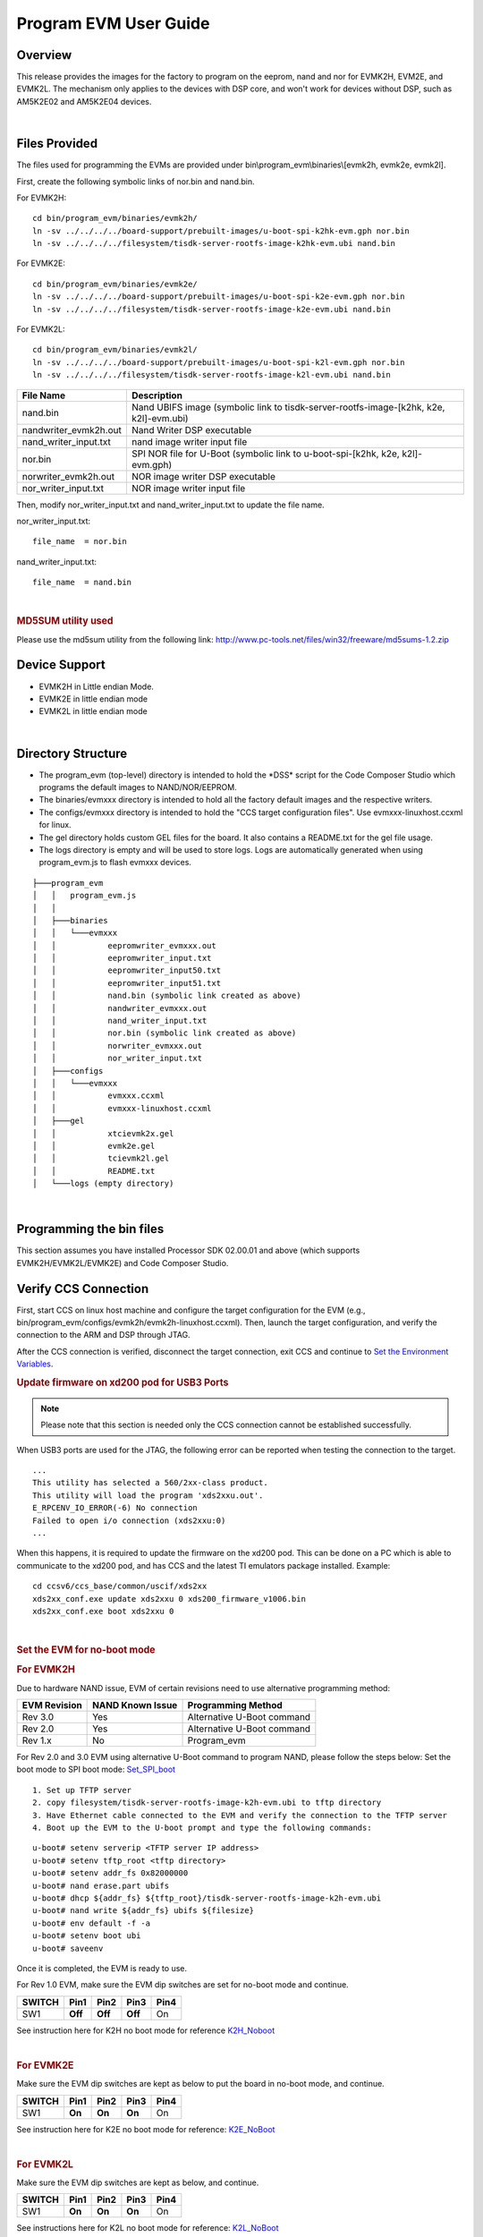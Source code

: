 .. http://processors.wiki.ti.com/index.php/Program_EVM_UG

Program EVM User Guide
======================

Overview
--------

This release provides the images for the factory to program on the
eeprom, nand and nor for EVMK2H, EVM2E, and EVMK2L. The mechanism only
applies to the devices with DSP core, and won't work for devices without
DSP, such as AM5K2E02 and AM5K2E04 devices.

| 

Files Provided
--------------

The files used for programming the EVMs are provided under
bin\\program\_evm\\binaries\\[evmk2h, evmk2e, evmk2l].

First, create the following symbolic links of nor.bin and nand.bin.

For EVMK2H:

::

      cd bin/program_evm/binaries/evmk2h/
      ln -sv ../../../../board-support/prebuilt-images/u-boot-spi-k2hk-evm.gph nor.bin
      ln -sv ../../../../filesystem/tisdk-server-rootfs-image-k2hk-evm.ubi nand.bin

For EVMK2E:

::

      cd bin/program_evm/binaries/evmk2e/
      ln -sv ../../../../board-support/prebuilt-images/u-boot-spi-k2e-evm.gph nor.bin
      ln -sv ../../../../filesystem/tisdk-server-rootfs-image-k2e-evm.ubi nand.bin

For EVMK2L:

::

      cd bin/program_evm/binaries/evmk2l/
      ln -sv ../../../../board-support/prebuilt-images/u-boot-spi-k2l-evm.gph nor.bin
      ln -sv ../../../../filesystem/tisdk-server-rootfs-image-k2l-evm.ubi nand.bin

+---------------------------+------------------------------------------------------------------------------------------+
| **File Name**             | **Description**                                                                          |
+---------------------------+------------------------------------------------------------------------------------------+
| nand.bin                  | Nand UBIFS image (symbolic link to tisdk-server-rootfs-image-[k2hk, k2e, k2l]-evm.ubi)   |
+---------------------------+------------------------------------------------------------------------------------------+
| nandwriter\_evmk2h.out    | Nand Writer DSP executable                                                               |
+---------------------------+------------------------------------------------------------------------------------------+
| nand\_writer\_input.txt   | nand image writer input file                                                             |
+---------------------------+------------------------------------------------------------------------------------------+
| nor.bin                   | SPI NOR file for U-Boot (symbolic link to u-boot-spi-[k2hk, k2e, k2l]-evm.gph)           |
+---------------------------+------------------------------------------------------------------------------------------+
| norwriter\_evmk2h.out     | NOR image writer DSP executable                                                          |
+---------------------------+------------------------------------------------------------------------------------------+
| nor\_writer\_input.txt    | NOR image writer input file                                                              |
+---------------------------+------------------------------------------------------------------------------------------+

Then, modify nor\_writer\_input.txt and nand\_writer\_input.txt to
update the file name.

nor\_writer\_input.txt:

::

      file_name  = nor.bin

nand\_writer\_input.txt:

::

      file_name  = nand.bin

| 

.. rubric:: MD5SUM utility used
   :name: md5sum-utility-used

Please use the md5sum utility from the following link:
http://www.pc-tools.net/files/win32/freeware/md5sums-1.2.zip

Device Support
--------------

-  EVMK2H in Little endian Mode.
-  EVMK2E in little endian mode
-  EVMK2L in little endian mode

| 

Directory Structure
-------------------

-  The program\_evm (top-level) directory is intended to hold the
   \*DSS\* script for the Code Composer Studio which programs the
   default images to NAND/NOR/EEPROM.

-  The binaries/evmxxx directory is intended to hold all the factory
   default images and the respective writers.

-  The configs/evmxxx directory is intended to hold the "CCS target
   configuration files". Use evmxxx-linuxhost.ccxml for linux.

-  The gel directory holds custom GEL files for the board. It also
   contains a README.txt for the gel file usage.

-  The logs directory is empty and will be used to store logs. Logs are
   automatically generated when using program\_evm.js to flash evmxxx
   devices.

::

    ├───program_evm
    │   │   program_evm.js
    │   │
    │   ├───binaries
    │   │   └───evmxxx
    │   │           eepromwriter_evmxxx.out
    │   │           eepromwriter_input.txt
    │   │           eepromwriter_input50.txt
    │   │           eepromwriter_input51.txt
    │   │           nand.bin (symbolic link created as above)
    │   │           nandwriter_evmxxx.out
    │   │           nand_writer_input.txt
    │   │           nor.bin (symbolic link created as above)
    │   │           norwriter_evmxxx.out
    │   │           nor_writer_input.txt
    │   ├───configs
    │   │   └───evmxxx
    │   │           evmxxx.ccxml
    │   │           evmxxx-linuxhost.ccxml
    │   ├───gel
    │   │           xtcievmk2x.gel
    │   │           evmk2e.gel
    │   │           tcievmk2l.gel
    │   │           README.txt
    │   └───logs (empty directory)

| 

Programming the bin files
-------------------------

This section assumes you have installed Processor SDK 02.00.01 and
above (which supports EVMK2H/EVMK2L/EVMK2E) and Code Composer Studio.

Verify CCS Connection
---------------------  

First, start CCS on linux host machine and configure the target
configuration for the EVM (e.g.,
bin/program\_evm/configs/evmk2h/evmk2h-linuxhost.ccxml). Then, launch
the target configuration, and verify the connection to the ARM and DSP
through JTAG.

After the CCS connection is verified, disconnect the target connection,
exit CCS and continue to `Set the Environment
Variables <http://processors.wiki.ti.com/index.php?title=Program_EVM_UG#Set_the_Environment_Variables>`__.

.. rubric:: Update firmware on xd200 pod for USB3 Ports
   :name: update-firmware-on-xd200-pod-for-usb3-ports

.. note::
   Please note that this section is needed only the CCS connection cannot be established successfully.

When USB3 ports are used for the JTAG, the following error can be
reported when testing the connection to the target.

::

     ...
     This utility has selected a 560/2xx-class product.
     This utility will load the program 'xds2xxu.out'.
     E_RPCENV_IO_ERROR(-6) No connection
     Failed to open i/o connection (xds2xxu:0)
     ...

When this happens, it is required to update the firmware on the xd200
pod. This can be done on a PC which is able to communicate to the xd200
pod, and has CCS and the latest TI emulators package installed. Example:

::

     cd ccsv6/ccs_base/common/uscif/xds2xx
     xds2xx_conf.exe update xds2xxu 0 xds200_firmware_v1006.bin
     xds2xx_conf.exe boot xds2xxu 0

| 

.. rubric:: Set the EVM for no-boot mode
   :name: set-the-evm-for-no-boot-mode

.. rubric:: For EVMK2H
   :name: for-evmk2h

Due to hardware NAND issue, EVM of certain revisions need to use
alternative programming method:

+--------------------+------------------------+------------------------------+
| **EVM Revision**   | **NAND Known Issue**   | **Programming Method**       |
+--------------------+------------------------+------------------------------+
| Rev 3.0            | Yes                    | Alternative U-Boot command   |
+--------------------+------------------------+------------------------------+
| Rev 2.0            | Yes                    | Alternative U-Boot command   |
+--------------------+------------------------+------------------------------+
| Rev 1.x            | No                     | Program\_evm                 |
+--------------------+------------------------+------------------------------+

For Rev 2.0 and 3.0 EVM using alternative U-Boot command to program
NAND, please follow the steps below:
Set the boot mode to SPI boot mode:
`Set\_SPI\_boot <http://processors.wiki.ti.com/index.php/EVMK2H_Hardware_Setup#SPI_Little_Endian_Boot_mode>`__

::

      1. Set up TFTP server
      2. copy filesystem/tisdk-server-rootfs-image-k2h-evm.ubi to tftp directory
      3. Have Ethernet cable connected to the EVM and verify the connection to the TFTP server
      4. Boot up the EVM to the U-boot prompt and type the following commands:

::

         u-boot# setenv serverip <TFTP server IP address>
         u-boot# setenv tftp_root <tftp directory>
         u-boot# setenv addr_fs 0x82000000
         u-boot# nand erase.part ubifs
         u-boot# dhcp ${addr_fs} ${tftp_root}/tisdk-server-rootfs-image-k2h-evm.ubi
         u-boot# nand write ${addr_fs} ubifs ${filesize}
         u-boot# env default -f -a
         u-boot# setenv boot ubi
         u-boot# saveenv

Once it is completed, the EVM is ready to use.

For Rev 1.0 EVM, make sure the EVM dip switches are set for no-boot mode
and continue.

+--------------+------------+------------+------------+------------+
| **SWITCH**   | **Pin1**   | **Pin2**   | **Pin3**   | **Pin4**   |
+--------------+------------+------------+------------+------------+
| SW1          | **Off**    | **Off**    | **Off**    | On         |
+--------------+------------+------------+------------+------------+

See instruction here for K2H no boot mode for reference
`K2H\_Noboot <http://processors.wiki.ti.com/index.php/EVMK2H_Hardware_Setup#No_Boot.2FJTAG_DSP_Little_Endian_Boot_mode>`__

| 

.. rubric:: For EVMK2E
   :name: for-evmk2e

Make sure the EVM dip switches are kept as below to put the board in
no-boot mode, and continue.

+--------------+------------+------------+------------+------------+
| **SWITCH**   | **Pin1**   | **Pin2**   | **Pin3**   | **Pin4**   |
+--------------+------------+------------+------------+------------+
| SW1          | **On**     | **On**     | **On**     | On         |
+--------------+------------+------------+------------+------------+

See instruction here for K2E no boot mode for reference:
`K2E\_NoBoot <http://processors.wiki.ti.com/index.php/EVMK2E_Hardware_Setup#No_Boot.2FJTAG_DSP_Little_Endian_Boot_mode>`__

| 

.. rubric:: For EVMK2L
   :name: for-evmk2l

Make sure the EVM dip switches are kept as below, and continue.

+--------------+------------+------------+------------+------------+
| **SWITCH**   | **Pin1**   | **Pin2**   | **Pin3**   | **Pin4**   |
+--------------+------------+------------+------------+------------+
| SW1          | **On**     | **On**     | **On**     | On         |
+--------------+------------+------------+------------+------------+

See instructions here for K2L no boot mode for reference:
`K2L\_NoBoot <http://processors.wiki.ti.com/index.php/TCIEVMK2L_Hardware_Setup#No_Boot.2FJTAG_DSP_Little_Endian_Boot_mode>`__

| 

.. rubric:: Set the Environment Variables
   :name: set-the-environment-variables

Please make sure the below environment variables needs to be set.
Otherwise there could be some unexpected behavior experienced.

1. Set the **DSS\_SCRIPT\_DIR** environment variable (Mandatory) to your
Code Composer Studio scripting bin directory. Example:

::

     export DSS_SCRIPT_DIR=~/ti/ccsv6/ccs_base/scripting/bin

2. Set the **PROGRAM\_EVM\_TARGET\_CONFIG\_FILE** environment variable.
Please provide the path for the ccxml file that is created for the EVM
for the CCS. Example:

::

     export PROGRAM_EVM_TARGET_CONFIG_FILE=configs/evmk2h/evmk2h-linuxhost.ccxml

| 

.. rubric:: DSS Script Arguments
   :name: dss-script-arguments

.. rubric:: General Script Usage
   :name: general-script-usage

Script Usage:

::

     cd bin/program_evm
     $DSS_SCRIPT_DIR/dss.sh program_evm.js evm(k2h|k2e|k2l)[-le] (nor|nand)

 
| **k2h:**\ TCI6638 device
| **k2e:**\ C66AK2E device
| **k2l:**\ TCI6630 device
| **-le (optional):** Little Endian (default)
| **-be (optional):** Big Endian
| **(nor\|nand)**: choose from nor or nand

| 

.. rubric:: Formatting the NAND Flash
   :name: formatting-the-nand-flash

.. note::
   Sometimes, NAND flash could be corrupted (e.g. EVM
   boots from UBI and does not gracefully shut down), NAND flash needs to
   be formatted before loading the program using program\_evm utility.

The program\_evm supports formatting the NAND device as below.
Linux:

::

      cd bin/program_evm
      $DSS_SCRIPT_DIR/dss.sh program_evm.js evm(k2h|k2e|k2l)-le format-nand

.. warning:: 
   Please note that this would erase all the nand blocks.

| 

.. rubric:: Executing the DSS script to restore factory default images
   :name: executing-the-dss-script-to-restore-factory-default-images

1. cd "bin/program\_evm" directory
2. Set the necessary environment variables as described under `Set the
   Environment
   Variable <http://processors.wiki.ti.com/index.php/Program_EVM_UG#Set_the_Environment_Variables>`__.
3. Run the "program\_evm.js" script command from program\_evm directory.
|

**Example:**

::

    cd bin/program_evm
    $DSS_SCRIPT_DIR/dss.sh program_evm.js evmk2h-le nor

This will write all the little endian images to K2H EVM.

| 

.. rubric:: Sample DSS Script Output
   :name: sample-dss-script-output

The sample output after running the DSS Script is as below.

.. note::
   The loading of nand.bin can take up to a few minutes
   depending on the image size.

::

    bin/program_evm$ $DSS_SCRIPT_DIR/dss.sh program_evm.js evmk2h nor
    board: evmk2h
    endian: Little
    emulation: XDS2xx emulator
    binaries: /home/user/ti-processor-sdk-linux-k2hk-evm-02.00.01.07/bin/program_evm/binaries/evmk2h/
    ccxml: configs/evmk2h/evmk2h-linuxhost.ccxml
    C66xx_0: GEL Output:
    Connecting Target...

    C66xx_0: GEL Output: TCI6638K2K GEL file Ver is 1.3

    C66xx_0: GEL Output: Detected PLL bypass disabled: SECCTL[BYPASS] = 0x00000000

    C66xx_0: GEL Output: (3a) PLLCTL = 0x00000040

    C66xx_0: GEL Output: (3b) PLLCTL = 0x00000040

    C66xx_0: GEL Output: (3c) Delay...

    C66xx_0: GEL Output: (4)PLLM[PLLM] = 0x0000000F

    C66xx_0: GEL Output: MAINPLLCTL0 = 0x07000000

    C66xx_0: GEL Output: (5) MAINPLLCTL0 = 0x07000000

    C66xx_0: GEL Output: (5) MAINPLLCTL1 = 0x00000040

    C66xx_0: GEL Output: (6) MAINPLLCTL0 = 0x07000000

    C66xx_0: GEL Output: (7) SECCTL = 0x00090000

    C66xx_0: GEL Output: (8a) Delay...

    C66xx_0: GEL Output: PLL1_DIV3 = 0x00008002

    C66xx_0: GEL Output: PLL1_DIV4 = 0x00008004

    C66xx_0: GEL Output: PLL1_DIV7 = 0x00000000

    C66xx_0: GEL Output: (8d/e) Delay...

    C66xx_0: GEL Output: (10) Delay...

    C66xx_0: GEL Output: (12) Delay...

    C66xx_0: GEL Output: (13) SECCTL = 0x00090000

    C66xx_0: GEL Output: (Delay...

    C66xx_0: GEL Output: (Delay...

    C66xx_0: GEL Output: (14) PLLCTL = 0x00000041

    C66xx_0: GEL Output: PLL has been configured (CLKIN * PLLM / PLLD / PLLOD = PLLOUT):

    C66xx_0: GEL Output: PLL has been configured (122.88 MHz * 16 / 1 / 2 = 983.04 MHz)

    C66xx_0: GEL Output: Power on all PSC modules and DSP domains...

    C66xx_0: GEL Output: Power on all PSC modules and DSP domains... Done.

    C66xx_0: GEL Output: WARNING: SYSCLK is the input to the PA PLL.

    C66xx_0: GEL Output: Completed PA PLL Setup

    C66xx_0: GEL Output: PAPLLCTL0 - before: 0x0x07080400    after: 0x0x07080400

    C66xx_0: GEL Output: PAPLLCTL1 - before: 0x0x00002040    after: 0x0x00002040

    C66xx_0: GEL Output: DDR begin

    C66xx_0: GEL Output: XMC setup complete.

    C66xx_0: GEL Output: DDR3 PLL (PLL2) Setup ...

    C66xx_0: GEL Output: DDR3 PLL Setup complete, DDR3A clock now running at 666 MHz.

    C66xx_0: GEL Output: DDR3A initialization complete

    C66xx_0: GEL Output: DDR3 PLL Setup ...

    C66xx_0: GEL Output: DDR3 PLL Setup complete, DDR3B clock now running at 800MHz.

    C66xx_0: GEL Output: DDR3B initialization complete

    C66xx_0: GEL Output: DDR done

    Writer:/home/user/ti-processor-sdk-linux-k2hk-evm-02.00.01.07/bin/program_evm/binaries/evmk2h/norwriter_evmk2h.out

    NOR:/home/user/ti-processor-sdk-linux-k2hk-evm-02.00.01.07/bin/program_evm/binaries/evmk2h/nor.bin

    Start loading nor.bin
    Start programming NOR
    2016_01_7_174332
    NOR Writer Utility Version 01.00.00.04

    Flashing sector 0 (0 bytes of 458752)
    Flashing sector 1 (65536 bytes of 458752)
    Flashing sector 2 (131072 bytes of 458752)
    Flashing sector 3 (196608 bytes of 458752)
    Flashing sector 4 (262144 bytes of 458752)
    Flashing sector 5 (327680 bytes of 458752)
    Flashing sector 6 (393216 bytes of 458752)
    Reading and verifying sector 0 (0 bytes of 458752)
    Reading and verifying sector 1 (65536 bytes of 458752)
    Reading and verifying sector 2 (131072 bytes of 458752)
    Reading and verifying sector 3 (196608 bytes of 458752)
    Reading and verifying sector 4 (262144 bytes of 458752)
    Reading and verifying sector 5 (327680 bytes of 458752)
    Reading and verifying sector 6 (393216 bytes of 458752)
    NOR programming completed successfully
    End programming NOR

.. note::
   For EVMs without Security Accelerator components, PSC
   errors will show up due to a known issue in GEL file. The PSC errors can
   be ignored and are not fatal. The program EVM will proceed and complete
   successfully.

| 

.. rubric:: Programming the bin files for devices without DSP core
   :name: programming-the-bin-files-for-devices-without-dsp-core

This section describes how to program the bin files to either NOR or
NAND on the devices without DSP core (AM5K2E02 and AM5K2E04). The
installation of Processor SDK and Code Composer Studio is required.

| 

.. rubric:: Set up TFTP server on the Linux host machine
   :name: set-up-tftp-server-on-the-linux-host-machine

Eable the TFTP server service on the Linux host machine, and copy
u-boot-{platform].gph and isdk-server-rootfs-image-{platform].ubi from
ProSDK installed directory to the tftp server directory. The files are
located in board-support/prebuilt-images and filesystem directory
respectively.

Have the Ethernet connection between the EVM and TFTP Server.

| 

.. rubric:: Set the EVM for no-boot mode
   :name: set-the-evm-for-no-boot-mode-1

Follow the instruction in previous section to set the dip switch of
the EVM in no-boot mode

| 

.. rubric:: Load and Run U-Boot on keystone EVMs using CCS
   :name: load-and-run-u-boot-on-keystone-evms-using-ccs

Follow the instructions in
{Proc\_SDK\_Install\_Dir}/board-support/u-boot-{Version}/board/ti/ks2\_evm/README
to run u-boot using CCS

| 

.. rubric:: Configuration for TFTP download
   :name: configuration-for-tftp-download

Interrupt the boot process when running u-boot using CCS. In the u-boot
prompt console, configure the u-boot environment variables for TFTP
download

::

     # setenv serverip <TFTP_SERVER_IP>
     # setenv tftp_root <TFTP_SERVER_DOWNLOAD_DIR>

| 

.. rubric:: Restore Factory default images
   :name: restore-factory-default-images

To restore the u-boot image in NOR:

::

      # run get_uboot_net
      # run burn_uboot_spi

To restore the combined kernel and fileystem UBI image in NAND:

::

      # run get_ubi_net
      # run burn_ubi

| 
.. note::
   When programming UBI image to NAND, be sure the UBI
   image size is enough to fit in NAND memory.

| 

.. rubric:: Reset U-Boot Environment Variables
   :name: reset-u-boot-environment-variables

Reset U-Boot environment variables if U-Boot version has been changed

::

      # env default -f -a
      # saveenv

| 

.. rubric:: Verification
   :name: verification

.. rubric:: Serial Port Setup
   :name: serial-port-setup

Connect the RS232 Serial cable provided in the box to the serial port
of the Host PC. If Host is running Windows OS, start tera term and
configure the serial port settings as follows.

.. Image:: ../images/Tera_Term_Connect.jpg

|

.. _processor-sdk-linux-program-evm-verifying-nor:

Verifying NOR
-------------

.. rubric:: EVMK2H, EVMK2E, EVMK2L
   :name: evmk2h-evmk2e-evmk2l

1. Set the dip switches as below to set SPI boot mode

+--------------+------------+------------+------------+------------+
| **SWITCH**   | **Pin1**   | **Pin2**   | **Pin3**   | **Pin4**   |
+--------------+------------+------------+------------+------------+
| SW1          | **Off**    | **Off**    | On         | **Off**    |
+--------------+------------+------------+------------+------------+

2. Power Cycle the board.
3. Make sure the evm is connected to the DHCP server.
4. U-Boot will show up on the UART. A sample screen is shown below.

   .. Image:: ../images/Spl-boot.j.jpg

.. rubric:: Verifying NAND
   :name: verifying-nand

.. rubric:: EVMK2H, EVMK2E, EVMK2L
   :name: evmk2h-evmk2e-evmk2l-1

NOR(U-Boot) must be flashed prior to performing any of the steps below.

For EVMK2H, EVMK2E & EVMK2L it is necessary to reformat the NAND Flash
prior to burning the image. Example command to do this:

::

    %DSS_SCRIPT_DIR%\dss.sh program_evm.js evmk2h format-nand

**After entering the command, burn the NAND and perform the steps below
to verify.**

1. Set the dip switches as below to set SPI boot mode

+--------------+------------+------------+------------+------------+
| **SWITCH**   | **Pin1**   | **Pin2**   | **Pin3**   | **Pin4**   |
+--------------+------------+------------+------------+------------+
| SW1          | **Off**    | **Off**    | On         | **Off**    |
+--------------+------------+------------+------------+------------+

2. Power Cycle the board. U-Boot will show up on the UART.
3. Type the following commands into U-Boot:

::

    env default –f –a
    setenv boot ubi
    boot

4. A sample screen is shown below.

   .. Image:: ../images/Kernel_Boot.jpg

|

